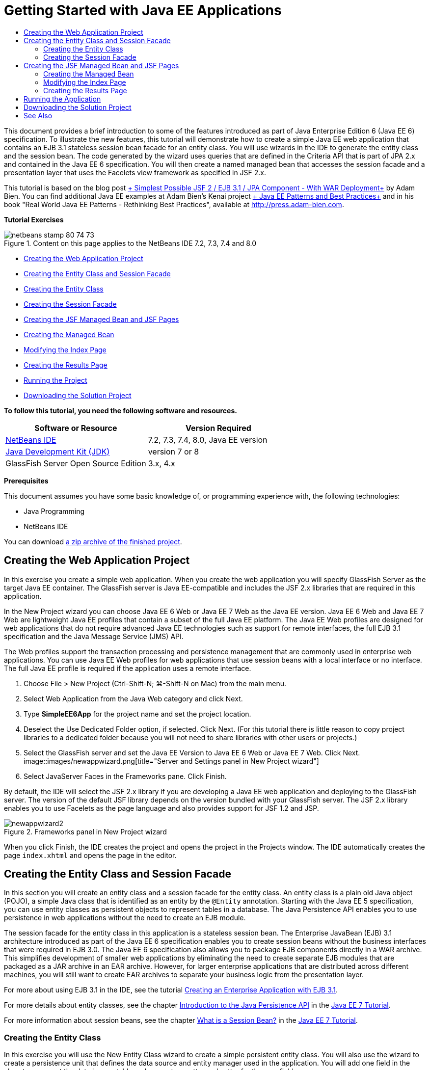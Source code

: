 // 
//     Licensed to the Apache Software Foundation (ASF) under one
//     or more contributor license agreements.  See the NOTICE file
//     distributed with this work for additional information
//     regarding copyright ownership.  The ASF licenses this file
//     to you under the Apache License, Version 2.0 (the
//     "License"); you may not use this file except in compliance
//     with the License.  You may obtain a copy of the License at
// 
//       http://www.apache.org/licenses/LICENSE-2.0
// 
//     Unless required by applicable law or agreed to in writing,
//     software distributed under the License is distributed on an
//     "AS IS" BASIS, WITHOUT WARRANTIES OR CONDITIONS OF ANY
//     KIND, either express or implied.  See the License for the
//     specific language governing permissions and limitations
//     under the License.
//

= Getting Started with Java EE Applications
:jbake-type: tutorial
:jbake-tags: tutorials
:jbake-status: published
:toc: left
:toc-title:
:description: Getting Started with Java EE Applications - Apache NetBeans

This document provides a brief introduction to some of the features introduced as part of Java Enterprise Edition 6 (Java EE 6) specification. To illustrate the new features, this tutorial will demonstrate how to create a simple Java EE web application that contains an EJB 3.1 stateless session bean facade for an entity class. You will use wizards in the IDE to generate the entity class and the session bean. The code generated by the wizard uses queries that are defined in the Criteria API that is part of JPA 2.x and contained in the Java EE 6 specification. You will then create a named managed bean that accesses the session facade and a presentation layer that uses the Facelets view framework as specified in JSF 2.x.

This tutorial is based on the blog post link:http://www.adam-bien.com/roller/abien/entry/simplest_possible_jsf_2_ejb[+ Simplest Possible JSF 2 / EJB 3.1 / JPA Component - With WAR Deployment+] by Adam Bien. You can find additional Java EE examples at Adam Bien's Kenai project link:http://kenai.com/projects/javaee-patterns[+ Java EE Patterns and Best Practices+] and in his book "Real World Java EE Patterns - Rethinking Best Practices", available at link:http://press.adam-bien.com[+http://press.adam-bien.com+].

*Tutorial Exercises*

image::images/netbeans-stamp-80-74-73.png[title="Content on this page applies to the NetBeans IDE 7.2, 7.3, 7.4 and 8.0"]

* <<Exercise_1,Creating the Web Application Project>>
* <<Exercise_2,Creating the Entity Class and Session Facade>>
* <<Exercise_2a,Creating the Entity Class>>
* <<Exercise_2b,Creating the Session Facade>>
* <<Exercise_3,Creating the JSF Managed Bean and JSF Pages>>
* <<Exercise_3a,Creating the Managed Bean>>
* <<Exercise_3b,Modifying the Index Page>>
* <<Exercise_3c,Creating the Results Page>>
* <<Exercise_4,Running the Project>>
* <<Exercise_5,Downloading the Solution Project>>

*To follow this tutorial, you need the following software and resources.*

|===
|Software or Resource |Version Required 

|link:https://netbeans.org/downloads/index.html[+NetBeans IDE+] |7.2, 7.3, 7.4, 8.0, Java EE version 

|link:http://www.oracle.com/technetwork/java/javase/downloads/index.html[+Java Development Kit (JDK)+] |version 7 or 8 

|GlassFish Server Open Source Edition |3.x, 4.x 
|===

*Prerequisites*

This document assumes you have some basic knowledge of, or programming experience with, the following technologies:

* Java Programming
* NetBeans IDE

You can download link:https://netbeans.org/projects/samples/downloads/download/Samples/JavaEE/SimpleEE6App72.zip[+a zip archive of the finished project+].


== Creating the Web Application Project

In this exercise you create a simple web application. When you create the web application you will specify GlassFish Server as the target Java EE container. The GlassFish server is Java EE-compatible and includes the JSF 2.x libraries that are required in this application.

In the New Project wizard you can choose Java EE 6 Web or Java EE 7 Web as the Java EE version. Java EE 6 Web and Java EE 7 Web are lightweight Java EE profiles that contain a subset of the full Java EE platform. The Java EE Web profiles are designed for web applications that do not require advanced Java EE technologies such as support for remote interfaces, the full EJB 3.1 specification and the Java Message Service (JMS) API.

The Web profiles support the transaction processing and persistence management that are commonly used in enterprise web applications. You can use Java EE Web profiles for web applications that use session beans with a local interface or no interface. The full Java EE profile is required if the application uses a remote interface.

1. Choose File > New Project (Ctrl-Shift-N; ⌘-Shift-N on Mac) from the main menu.
2. Select Web Application from the Java Web category and click Next.
3. Type *SimpleEE6App* for the project name and set the project location.
4. Deselect the Use Dedicated Folder option, if selected. Click Next.
(For this tutorial there is little reason to copy project libraries to a dedicated folder because you will not need to share libraries with other users or projects.)
5. Select the GlassFish server and set the Java EE Version to Java EE 6 Web or Java EE 7 Web. Click Next.
image::images/newappwizard.png[title="Server and Settings panel in New Project wizard"]
6. Select JavaServer Faces in the Frameworks pane. Click Finish.

By default, the IDE will select the JSF 2.x library if you are developing a Java EE web application and deploying to the GlassFish server. The version of the default JSF library depends on the version bundled with your GlassFish server. The JSF 2.x library enables you to use Facelets as the page language and also provides support for JSF 1.2 and JSP.

image::images/newappwizard2.png[title="Frameworks panel in New Project wizard"]

When you click Finish, the IDE creates the project and opens the project in the Projects window. The IDE automatically creates the page  ``index.xhtml``  and opens the page in the editor.


== Creating the Entity Class and Session Facade

In this section you will create an entity class and a session facade for the entity class. An entity class is a plain old Java object (POJO), a simple Java class that is identified as an entity by the  ``@Entity``  annotation. Starting with the Java EE 5 specification, you can use entity classes as persistent objects to represent tables in a database. The Java Persistence API enables you to use persistence in web applications without the need to create an EJB module.

The session facade for the entity class in this application is a stateless session bean. The Enterprise JavaBean (EJB) 3.1 architecture introduced as part of the Java EE 6 specification enables you to create session beans without the business interfaces that were required in EJB 3.0. The Java EE 6 specification also allows you to package EJB components directly in a WAR archive. This simplifies development of smaller web applications by eliminating the need to create separate EJB modules that are packaged as a JAR archive in an EAR archive. However, for larger enterprise applications that are distributed across different machines, you will still want to create EAR archives to separate your business logic from the presentation layer.

For more about using EJB 3.1 in the IDE, see the tutorial link:javaee-entapp-ejb.html[+Creating an Enterprise Application with EJB 3.1+].

For more details about entity classes, see the chapter link:http://docs.oracle.com/javaee/7/tutorial/doc/persistence-intro.htm[+Introduction to the Java Persistence API+] in the link:http://download.oracle.com/javaee/7/tutorial/doc/[+Java EE 7 Tutorial+].

For more information about session beans, see the chapter link:http://docs.oracle.com/javaee/7/tutorial/doc/ejb-intro002.htm[+What is a Session Bean?+] in the link:http://download.oracle.com/javaee/7/tutorial/doc/[+Java EE 7 Tutorial+].


=== Creating the Entity Class

In this exercise you will use the New Entity Class wizard to create a simple persistent entity class. You will also use the wizard to create a persistence unit that defines the data source and entity manager used in the application. You will add one field in the class to represent the data in your table and generate a getter and setter for the new field.

An entity class must have a primary key. When you create the entity class using the wizard, the IDE by default generates the field  ``id``  and annotates the field with the  ``@Id``  annotation to declare the field as the primary key. The IDE also adds the  ``@GeneratedValue``  annotation and specifies the key generation strategy for the primary id field.

Using Java Persistence in your project greatly simplifies application development by removing the need for configuring deployment descriptors to provide object-relational mapping information for persistent fields or properties. Instead, you can use annotations to define these properties directly in a simple Java class.

Entity persistence is managed by the EntityManager API. The EntityManager API handles the persistence context, and each persistence context is a group of entity instances. When developing your application, you can use annotations in your class to specify the persistent context instance of your entity instances. The life-cycle of the entity instances is then handled by the container.

To create the entity class, perform the following steps.

1. Right-click the project node and choose New > Other.
2. Select Entity Class from the Persistence category. Click Next.
3. Type *Message* for the Class Name.
4. Type *entities* for the Package.
5. Select Create Persistence Unit. Click Next.
6. Select a datasource (for example, select  ``jdbc/sample``  if you want to use JavaDB).

The datasource for  ``jdbc/sample``  is bundled with the IDE when you install the IDE and the GlassFish server, but you can specify a different datasource if you want to use a different database.

You can keep the other default options (persistence unit name, EclipseLink persistence provider). Confirm that the persistence unit is using the Java Transaction API and that the Table Generation Strategy is set to Create so that the tables based on your entity classes are created when the application is deployed.

7. Click Finish in the New Entity Class wizard.

When you click Finish, the IDE creates the entity class and opens the class in the editor. You can see that the IDE generated the id field  ``private Long id;``  and annotated the field with  ``@Id``  and  ``@GeneratedValue(strategy = GenerationType.AUTO)`` .

8. In the editor, add the  ``message``  field (in bold) below the  ``id``  field.

[source,java]
----

private Long id;
*private String message;*
----
9. Right-click in the editor and choose Insert Code (Alt-Insert; Ctrl-I on Mac) and then select Getter and Setter.
10. In the Generate Getters and Setters dialog box, select the  ``message``  field and click Generate.

The IDE generates getter and setter methods for the field  ``message`` .

image::images/getters-dialog.png[title="Create Persistence Unit wizard"]
11. Save your changes.

The entity class represents a table in the database. When you run this application, a database table for Message will be automatically created. The table will contain the columns  ``id``  and  ``message`` .

If you look at the persistence unit in the XML editor, you can see that the application will use the Java Transaction API (JTA) ( ``transaction-type="JTA"`` ). This specifies that the responsibility for managing the lifecycle of entities in the persistence context is assigned to the container. This results in less code because the entity lifecycle is managed by the container and not by the application. For more about using JTA to manage transactions, see the link:http://www.oracle.com/technetwork/java/javaee/jta/index.html[+Java Transaction API+] documentation.


=== Creating the Session Facade

In this exercise you will use a wizard to create a stateless session facade for the Message entity. The EJB 3.1. specification states that business interfaces for session beans are now optional. In this application where the client accessing the bean is a local client, you have the option to use a local interface or a no-interface view to expose the bean.

To create the session bean, perform the following steps.

1. Right-click the project node and choose New > Other.
2. Select Session Beans for Entity Classes from the Enterprise JavaBeans category. Click Next.
3. Select the  ``Message``  entity and click Add. Click Next.
4. Type *boundary* for the package. Click Finish.

Notice that you did not need to create a business interface for the session bean. Instead, in this application the bean will be exposed to a local managed bean using a no-interface view.

image::images/sessionwizard.png[title="Session Beans for Entity Classes wizard"]

When you click Finish, the IDE generates the session facade class  ``MessageFacade.java``  and  ``AbstractFacade.java``  and opens the files in the editor. As you can see in the generated code, the annotation  ``@Stateless``  is used to declare  ``MessageFacade.java``  as a stateless session bean component.  ``MessageFacade.java``  extends  ``AbstractFacade.java`` , which contains the business logic and manages the transaction.


[source,java]
----

@Stateless
public class MessageFacade extends AbstractFacade<Message> {
    @PersistenceContext(unitName = "SimpleEE6AppPU")
    private EntityManager em;
            
----

When you create the facade for the entity using the wizard, by default the IDE adds the  ``PersistenceContext``  annotation ( ``@PersistenceContext(unitName = "SimpleEE6AppPU")`` ) to inject the entity manager resource into the session bean component and to specify the name of the persistence unit. In this example the name of the persistence unit is declared explicitly, but the name is optional if the application has only one persistence unit.

The IDE also generates methods in  ``AbstractFacade.java``  to create, edit, remove and find entities. The EntityManager API defines the methods that are used to interact with the persistence context. You can see that the IDE generates some commonly used default query methods that can be used to find entity objects. The  ``findAll`` ,  ``findRange``  and  ``count``  methods use methods defined in the Criteria API for creating queries. The Criteria API is part of the JPA 2.x specification that is included in the Java EE 6 specification.


== Creating the JSF Managed Bean and JSF Pages

In this section you will create the presentation layer for the application using JavaServer Faces (JSF) 2.x and a managed backing bean that is used by the JSF pages. The JSF 2.x specification adds support for Facelets as the preferred view technology for JSF-based applications. Starting with JSF 2.x, you can also use the  ``@ManagedBean``  annotation in your source code to declare a class a managed bean. You are no longer required to add entries in the  ``faces-config.xml``  file to declare JSF managed beans. You can use bean names in JSF pages to access methods in the managed bean.

For more about IDE support for the JavaServer Faces 2.x specification, see link:../web/jsf20-support.html[+JSF 2.x Support in NetBeans IDE+].

For more about the JavaServer Faces 2.x specification, see the link:http://docs.oracle.com/javaee/7/tutorial/doc/jsf-intro.htm[+JavaServer Faces Technology+] chapter in the Java EE 7 Tutorial.


=== Creating the Managed Bean

In this exercise you will create a simple JSF managed bean that is used to access the session facade. The JSF 2.x specification enables you to use annotations in the bean class to identify the class as a JSF managed bean, to specify the scope and to specify a name for the bean.

To create the managed bean, perform the following steps.

1. Right-click the project node and choose New > Other.
2. Select JSF Managed Bean from the JavaServer Faces category. Click Next.
3. Type *MessageView* for the Class Name.

You will use the Managed Bean name  ``MessageView``  as the value for the  ``inputText``  and  ``commandButton``  in the JSF page  ``index.xhtml``  when calling methods in the bean.

4. Type *my.presentation* for the Package.
5. Type *MessageView* for the Name that will be used for the managed bean.

*Note.* When you create a managed bean using the wizard, the IDE will by default assign a name to the bean based on the name of the bean class and beginning with a lower-case letter. For this tutorial and demonstration purposes, you are explicitly assigning the bean a name that begins with an upper-case letter. When you reference the bean in the JSF pages you will use  ``MessageView``  instead of  ``messageView`` . If you did not explicitly assign the name, you would use the default  ``messageView``  in the JSF page.

6. Set Scope to Request. Click Finish.
image::images/newjsfbean.png[title="New JSF Managed Bean wizard"]

When you click Finish, the IDE creates the bean class and opens the class in the editor. In the Projects window you will see the following files.

image::images/projectswindow.png[title="Project window showing file structure"]

In the editor, you can see that the IDE added the  ``@ManagedBean``  and  ``@RequestScoped``  annotations and the name of the bean.


[source,java]
----

@ManagedBean(name="MessageView")
@RequestScoped
public class MessageView {

    /** Creates a new instance of MessageView */
    public MessageView() {
    }

}

----

You will now add an  ``@EJB``  annotation to use dependency injection to obtain a reference to the MessageFacade session bean. You will also call the  ``findAll``  and  ``create``  methods that are exposed in the facade. The IDE's code completion can help you when typing the methods.

1. Right-click in the editor and choose Insert Code (Alt-Insert; Ctrl-I on Mac) and choose Call Enterprise Bean in the popup menu.
2. Select MessageFacade in the Call Enterprise Bean dialog box. Click OK.
image::images/callbean.png[title="Call Enterprise Bean dialog"]

When you click OK, the IDE adds the following code (in bold) to inject the bean.


[source,java]
----

public class MessageView {

    /** Creates a new instance of MessageView */
    public MessageView() {
    }

    // Injects the MessageFacade session bean using the @EJB annotation
    *@EJB
    private MessageFacade messageFacade;*
}

----
3. Add the following code to create a new instance.

[source,java]
----

/** Creates a new instance of MessageView */
    public MessageView() {
       this.message = new Message();
    }
----
4. Add the following code to the class.

[source,java]
----

    // Creates a new field
    private Message message;


    // Calls getMessage to retrieve the message
    public Message getMessage() {
       return message;
    }

    // Returns the total number of messages
    public int getNumberOfMessages(){
       return messageFacade.findAll().size();
    }

    // Saves the message and then returns the string "theend"
    public String postMessage(){
       this.messageFacade.create(message);
       return "theend";
    }

----
5. Right-click in the editor and choose Fix Imports (Alt-Shift-I; ⌘-Shift-I on Mac) and save your changes.

You can use the code completion in the editor to help you type your code.

Notice that the  ``postMessage``  method returns the string "theend". The JSF 2.x specification enables the use of implicit navigation rules in applications that use Facelets technology. In this application, no navigation rules are configured in  ``faces-config.xml`` . Instead, the navigation handler will try to locate a suitable page in the application. In this case, the navigation handler will try to locate a page named  ``theend.xhtml``  when the  ``postMessage``  method is invoked.


=== Modifying the Index Page

In this exercise you will make some simple changes to the  ``index.xhtml``  page to add some UI components. You will add a form with an input text field and a button.

1. Open  ``index.xhtml``  in the editor.
2. Modify the file to add the following simple form between the  ``<h:body>``  tags.

[source,xml]
----

<h:body>
    *<f:view>
        <h:form>
            <h:outputLabel value="Message:"/><h:inputText value="#{MessageView.message.message}"/>
            <h:commandButton action="#{MessageView.postMessage}" value="Post Message"/>
        </h:form>
    </f:view>*
</h:body>
----

The JSF code completion can help you when you type the code.

image::images/jsfcodecompletion1.png[title="Code completion in the source editor"]

*Note.* If you copy and paste the code into the file, you will see a warning in the left margin next to the line containing  ``<f:view>`` . You can place your insert cursor in the line and type Alt-Space to open the hint on how to resolve the error. The hint informs you that you need to add the  ``xmlns:f="http://xmlns.jcp.org/jsf/core"``  library declaration.

3. Save your changes.

The  ``inputText``  and  ``commandButton``  components will invoke the methods in the named JSF managed bean  ``MessageView`` . The  ``postMessage``  method will return "theend", and the navigation handler will look for a page named  ``theend.xhtml`` .


=== Creating the Results Page

In this exercise you will create the JSF page  ``theend.xhtml`` . The page will be displayed when the user clicks the Post Message button in  ``index.xhtml``  and invokes the  ``postMessage``  method in the JSF managed bean.

1. Right-click the project node and choose New > Other.
2. Select JSF Page from the JavaServer Faces category. Click Next.
3. Type *theend* as the File Name.
4. Confirm that the Facelets option is selected. Click Finish.
image::images/result-jsf-page.png[title="Creating the theend JSF file in the New JSF File wizard"]
5. Modify the file by typing the following between the <h:body> tags.

[source,xml]
----

<h:body>
    *<h:outputLabel value="Thanks! There are "/>
    <h:outputText value="#{MessageView.numberOfMessages}"/>
    <h:outputLabel value=" messages!"/>*
</h:body>
----

When you start typing, the IDE automatically adds the  ``xmlns:h="http://xmlns.jcp.org/jsf/html"``  tag library definition to the file for the JSF elements.


== Running the Application

You are now finished coding the application. You can now test the application in your browser.

1. Right-click the project node in the Projects window and choose Run.

When you choose Run, the IDE builds and deploys the application and opens  ``index.xhtml``  in your browser.

2. Type a message in the text field. Click Post Message. 
image::images/browser1.png[title="Application in browser"]

When you click Post Message, the message is saved to the database and the number of messages is retrieved and displayed.

image::images/browser2.png[title="Application in browser showing results"] 


== Downloading the Solution Project

You can download the sample projects used in this tutorial in the following ways.

* Download link:https://netbeans.org/projects/samples/downloads/download/Samples/JavaEE/SimpleEE6App72.zip[+a zip archive of the finished project+].
* Checkout the project sources from the NetBeans Samples by performing the following steps:
1. Choose Team > Subversion > Checkout from the main menu.
2. In the Checkout dialog box, enter the following Repository URL:
 ``https://svn.netbeans.org/svn/samples~samples-source-code`` 
Click Next.
3. Click Browse to open the Browse Repository Folders dialog box.
4. Expand the root node and select *samples/javaee/SimpleEE6App*. Click OK.
5. Specify the Local Folder for the sources (the local folder must be empty).
6. Click Finish.

When you click Finish, the IDE initializes the local folder as a Subversion repository and checks out the project sources.

7. Click Open Project in the dialog that appears when checkout is complete.

*Notes.*

* You need a Subversion client to checkout the sources. For more about installing Subversion, see the section on link:../ide/subversion.html#settingUp[+Setting up Subversion+] in the link:../ide/subversion.html[+Guide to Subversion in NetBeans IDE+].


link:/about/contact_form.html?to=3&subject=Feedback:%20Getting%20Started%20with%20Java%20EE%206%20Applications[+Send Feedback on This Tutorial+]



== See Also

For more information about using NetBeans IDE to develop Java EE applications, see the following resources:

* link:javaee-intro.html[+Introduction to Java EE Technology+]
* link:../web/jsf20-support.html[+JSF 2.x Support in NetBeans IDE+]
* link:../../trails/java-ee.html[+Java EE &amp; Java Web Learning Trail+]

You can find more information about using Java EE technologies to develop applications in the link:http://download.oracle.com/javaee/7/tutorial/doc/[+Java EE 7 Tutorial+].

To send comments and suggestions, get support, and keep informed on the latest developments on the NetBeans IDE Java EE development features, link:../../../community/lists/top.html[+join the nbj2ee mailing list+].

